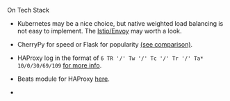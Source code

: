 **** On Tech Stack
- Kubernetes may be a nice choice, but native weighted load balancing is not easy to implement. The [[https://istio.io/docs/concepts/what-is-istio/overview/][Istio/Envoy]] may worth a look.

- CherryPy for speed or Flask for popularity [[https://blog.appdynamics.com/engineering/a-performance-analysis-of-python-wsgi-servers-part-2/][(see comparison)]].

- HAProxy log in the format of ~6 TR '/' Tw '/' Tc '/' Tr '/' Ta* 10/0/30/69/109~ [[https://serverfault.com/questions/873973/http-request-duration-with-haproxy][for more info]].

- Beats module for HAProxy [[https://www.elastic.co/guide/en/beats/metricbeat/current/metricbeat-module-haproxy.html][here]].

-
